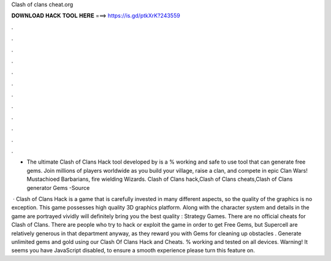 Clash of clans cheat.org



𝐃𝐎𝐖𝐍𝐋𝐎𝐀𝐃 𝐇𝐀𝐂𝐊 𝐓𝐎𝐎𝐋 𝐇𝐄𝐑𝐄 ===> https://is.gd/ptkXrK?243559



.



.



.



.



.



.



.



.



.



.



.



.

- The ultimate Clash of Clans Hack tool developed by  is a % working and safe to use tool that can generate free gems. Join millions of players worldwide as you build your village, raise a clan, and compete in epic Clan Wars! Mustachioed Barbarians, fire wielding Wizards. Clash of Clans hack,Clash of Clans cheats,Clash of Clans generator Gems -Source 

 · Clash of Clans Hack is a game that is carefully invested in many different aspects, so the quality of the graphics is no exception. This game possesses high quality 3D graphics platform. Along with the character system and details in the game are portrayed vividly will definitely bring you the best quality : Strategy Games. There are no official cheats for Clash of Clans. There are people who try to hack or exploit the game in order to get Free Gems, but Supercell are relatively generous in that department anyway, as they reward you with Gems for cleaning up obstacles . Generate unlimited gems and gold using our Clash Of Clans Hack and Cheats. % working and tested on all devices. Warning! It seems you have JavaScript disabled, to ensure a smooth experience please turn this feature on.
